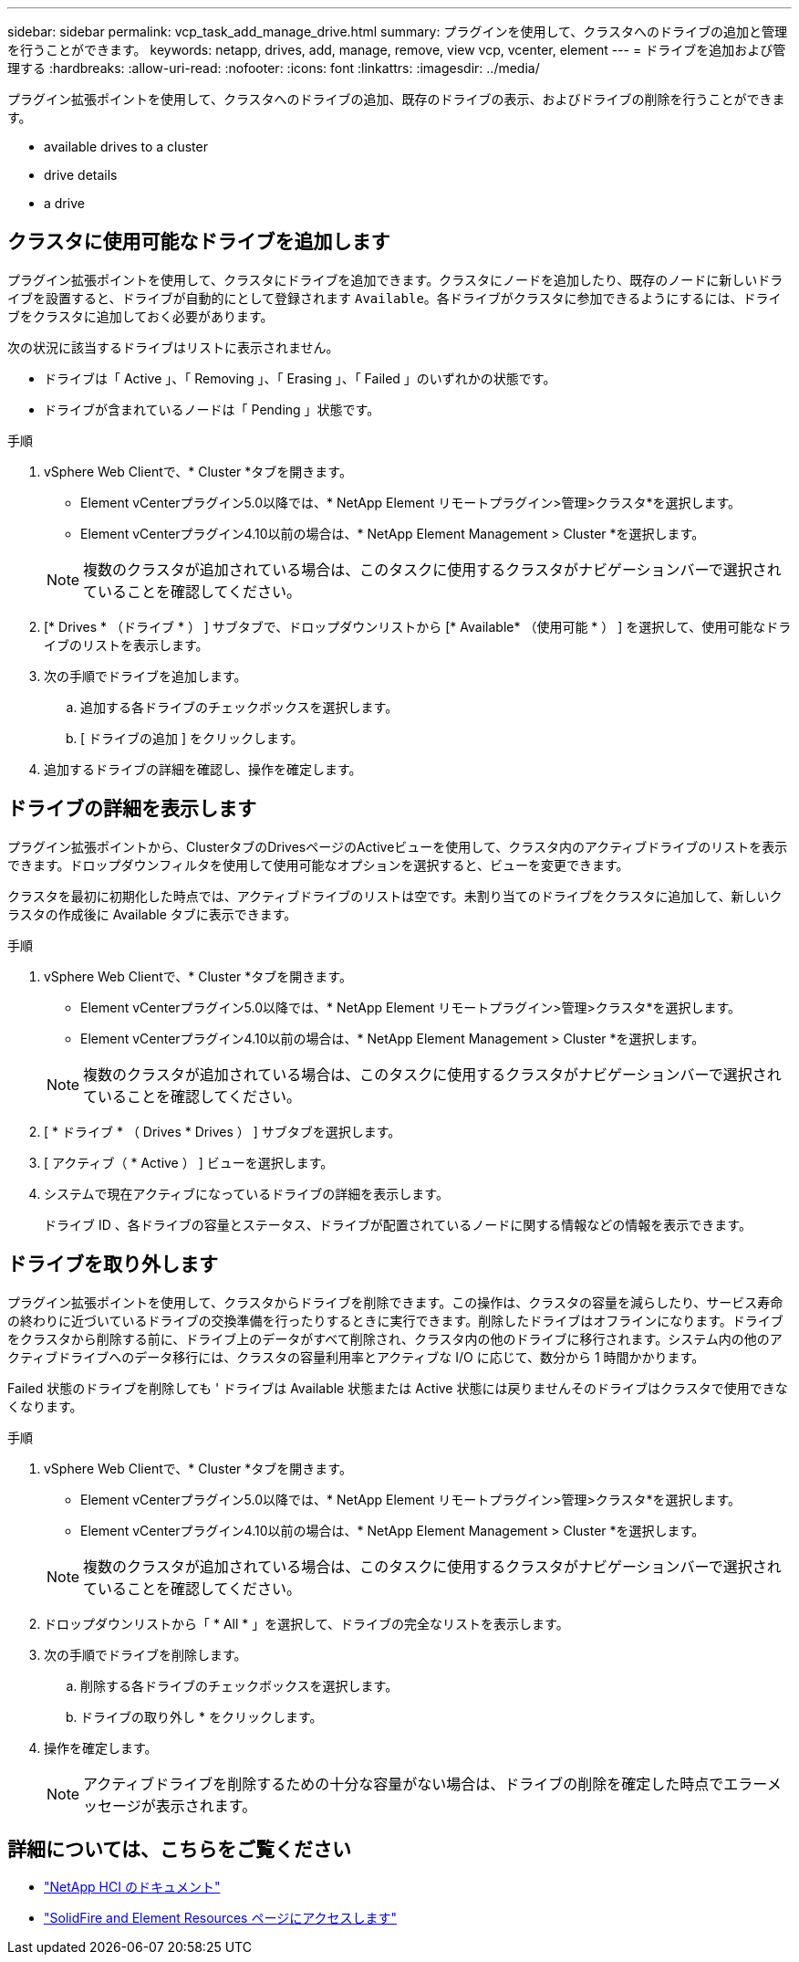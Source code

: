 ---
sidebar: sidebar 
permalink: vcp_task_add_manage_drive.html 
summary: プラグインを使用して、クラスタへのドライブの追加と管理を行うことができます。 
keywords: netapp, drives, add, manage, remove, view vcp, vcenter, element 
---
= ドライブを追加および管理する
:hardbreaks:
:allow-uri-read: 
:nofooter: 
:icons: font
:linkattrs: 
:imagesdir: ../media/


[role="lead"]
プラグイン拡張ポイントを使用して、クラスタへのドライブの追加、既存のドライブの表示、およびドライブの削除を行うことができます。

*  available drives to a cluster
*  drive details
*  a drive




== クラスタに使用可能なドライブを追加します

プラグイン拡張ポイントを使用して、クラスタにドライブを追加できます。クラスタにノードを追加したり、既存のノードに新しいドライブを設置すると、ドライブが自動的にとして登録されます `Available`。各ドライブがクラスタに参加できるようにするには、ドライブをクラスタに追加しておく必要があります。

次の状況に該当するドライブはリストに表示されません。

* ドライブは「 Active 」、「 Removing 」、「 Erasing 」、「 Failed 」のいずれかの状態です。
* ドライブが含まれているノードは「 Pending 」状態です。


.手順
. vSphere Web Clientで、* Cluster *タブを開きます。
+
** Element vCenterプラグイン5.0以降では、* NetApp Element リモートプラグイン>管理>クラスタ*を選択します。
** Element vCenterプラグイン4.10以前の場合は、* NetApp Element Management > Cluster *を選択します。


+

NOTE: 複数のクラスタが追加されている場合は、このタスクに使用するクラスタがナビゲーションバーで選択されていることを確認してください。

. [* Drives * （ドライブ * ） ] サブタブで、ドロップダウンリストから [* Available* （使用可能 * ） ] を選択して、使用可能なドライブのリストを表示します。
. 次の手順でドライブを追加します。
+
.. 追加する各ドライブのチェックボックスを選択します。
.. [ ドライブの追加 ] をクリックします。


. 追加するドライブの詳細を確認し、操作を確定します。




== ドライブの詳細を表示します

プラグイン拡張ポイントから、ClusterタブのDrivesページのActiveビューを使用して、クラスタ内のアクティブドライブのリストを表示できます。ドロップダウンフィルタを使用して使用可能なオプションを選択すると、ビューを変更できます。

クラスタを最初に初期化した時点では、アクティブドライブのリストは空です。未割り当てのドライブをクラスタに追加して、新しいクラスタの作成後に Available タブに表示できます。

.手順
. vSphere Web Clientで、* Cluster *タブを開きます。
+
** Element vCenterプラグイン5.0以降では、* NetApp Element リモートプラグイン>管理>クラスタ*を選択します。
** Element vCenterプラグイン4.10以前の場合は、* NetApp Element Management > Cluster *を選択します。


+

NOTE: 複数のクラスタが追加されている場合は、このタスクに使用するクラスタがナビゲーションバーで選択されていることを確認してください。

. [ * ドライブ * （ Drives * Drives ） ] サブタブを選択します。
. [ アクティブ（ * Active ） ] ビューを選択します。
. システムで現在アクティブになっているドライブの詳細を表示します。
+
ドライブ ID 、各ドライブの容量とステータス、ドライブが配置されているノードに関する情報などの情報を表示できます。





== ドライブを取り外します

プラグイン拡張ポイントを使用して、クラスタからドライブを削除できます。この操作は、クラスタの容量を減らしたり、サービス寿命の終わりに近づいているドライブの交換準備を行ったりするときに実行できます。削除したドライブはオフラインになります。ドライブをクラスタから削除する前に、ドライブ上のデータがすべて削除され、クラスタ内の他のドライブに移行されます。システム内の他のアクティブドライブへのデータ移行には、クラスタの容量利用率とアクティブな I/O に応じて、数分から 1 時間かかります。

Failed 状態のドライブを削除しても ' ドライブは Available 状態または Active 状態には戻りませんそのドライブはクラスタで使用できなくなります。

.手順
. vSphere Web Clientで、* Cluster *タブを開きます。
+
** Element vCenterプラグイン5.0以降では、* NetApp Element リモートプラグイン>管理>クラスタ*を選択します。
** Element vCenterプラグイン4.10以前の場合は、* NetApp Element Management > Cluster *を選択します。


+

NOTE: 複数のクラスタが追加されている場合は、このタスクに使用するクラスタがナビゲーションバーで選択されていることを確認してください。

. ドロップダウンリストから「 * All * 」を選択して、ドライブの完全なリストを表示します。
. 次の手順でドライブを削除します。
+
.. 削除する各ドライブのチェックボックスを選択します。
.. ドライブの取り外し * をクリックします。


. 操作を確定します。
+

NOTE: アクティブドライブを削除するための十分な容量がない場合は、ドライブの削除を確定した時点でエラーメッセージが表示されます。





== 詳細については、こちらをご覧ください

* https://docs.netapp.com/us-en/hci/index.html["NetApp HCI のドキュメント"^]
* https://www.netapp.com/data-storage/solidfire/documentation["SolidFire and Element Resources ページにアクセスします"^]

